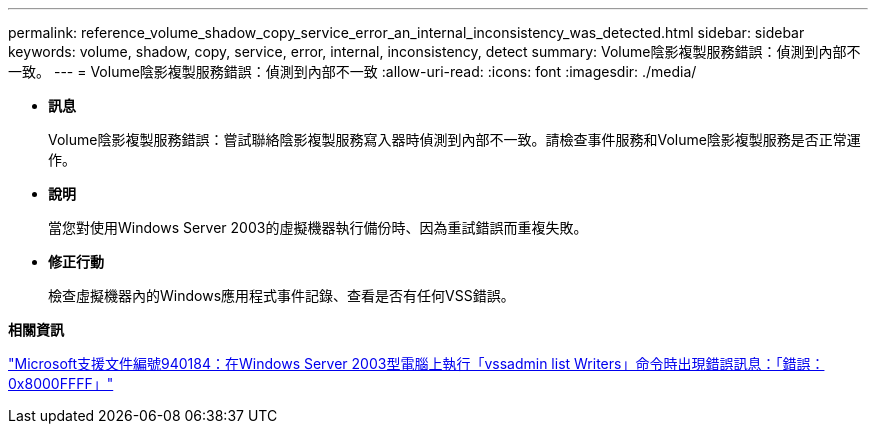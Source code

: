 ---
permalink: reference_volume_shadow_copy_service_error_an_internal_inconsistency_was_detected.html 
sidebar: sidebar 
keywords: volume, shadow, copy, service, error, internal, inconsistency, detect 
summary: Volume陰影複製服務錯誤：偵測到內部不一致。 
---
= Volume陰影複製服務錯誤：偵測到內部不一致
:allow-uri-read: 
:icons: font
:imagesdir: ./media/


* *訊息*
+
Volume陰影複製服務錯誤：嘗試聯絡陰影複製服務寫入器時偵測到內部不一致。請檢查事件服務和Volume陰影複製服務是否正常運作。

* *說明*
+
當您對使用Windows Server 2003的虛擬機器執行備份時、因為重試錯誤而重複失敗。

* *修正行動*
+
檢查虛擬機器內的Windows應用程式事件記錄、查看是否有任何VSS錯誤。



*相關資訊*

http://support.microsoft.com/kb/940184["Microsoft支援文件編號940184：在Windows Server 2003型電腦上執行「vssadmin list Writers」命令時出現錯誤訊息：「錯誤：0x8000FFFF」"]
